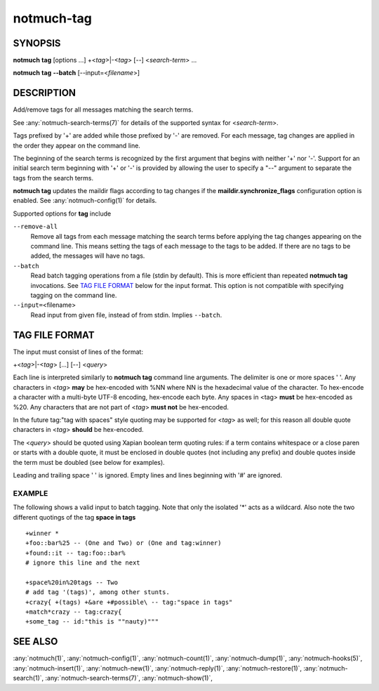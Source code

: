 .. _notmuch-tag(1):

===========
notmuch-tag
===========

SYNOPSIS
========

**notmuch** **tag** [options ...] +<*tag*>|-<*tag*> [--] <*search-term*> ...

**notmuch** **tag** **--batch** [--input=<*filename*>]

DESCRIPTION
===========

Add/remove tags for all messages matching the search terms.

See :any:`notmuch-search-terms(7)` for details of the supported syntax for
<*search-term*\ >.

Tags prefixed by '+' are added while those prefixed by '-' are removed.
For each message, tag changes are applied in the order they appear on
the command line.

The beginning of the search terms is recognized by the first argument
that begins with neither '+' nor '-'. Support for an initial search term
beginning with '+' or '-' is provided by allowing the user to specify a
"--" argument to separate the tags from the search terms.

**notmuch tag** updates the maildir flags according to tag changes if
the **maildir.synchronize\_flags** configuration option is enabled. See
:any:`notmuch-config(1)` for details.

Supported options for **tag** include

``--remove-all``
    Remove all tags from each message matching the search terms before
    applying the tag changes appearing on the command line.  This
    means setting the tags of each message to the tags to be added. If
    there are no tags to be added, the messages will have no tags.

``--batch``
    Read batch tagging operations from a file (stdin by default).
    This is more efficient than repeated **notmuch tag**
    invocations. See `TAG FILE FORMAT <#tag_file_format>`__ below for
    the input format. This option is not compatible with specifying
    tagging on the command line.

``--input=``\ <filename>
    Read input from given file, instead of from stdin. Implies
    ``--batch``.

TAG FILE FORMAT
===============

The input must consist of lines of the format:

+<*tag*\ >\|-<*tag*\ > [...] [--] <*query*\ >

Each line is interpreted similarly to **notmuch tag** command line
arguments. The delimiter is one or more spaces ' '. Any characters in
<*tag*\ > **may** be hex-encoded with %NN where NN is the hexadecimal
value of the character. To hex-encode a character with a multi-byte
UTF-8 encoding, hex-encode each byte. Any spaces in <tag> **must** be
hex-encoded as %20. Any characters that are not part of <*tag*\ > **must
not** be hex-encoded.

In the future tag:"tag with spaces" style quoting may be supported for
<*tag*\ > as well; for this reason all double quote characters in
<*tag*\ > **should** be hex-encoded.

The <*query*\ > should be quoted using Xapian boolean term quoting
rules: if a term contains whitespace or a close paren or starts with a
double quote, it must be enclosed in double quotes (not including any
prefix) and double quotes inside the term must be doubled (see below for
examples).

Leading and trailing space ' ' is ignored. Empty lines and lines
beginning with '#' are ignored.

EXAMPLE
-------

The following shows a valid input to batch tagging. Note that only the
isolated '\*' acts as a wildcard. Also note the two different quotings
of the tag **space in tags**

::

    +winner *
    +foo::bar%25 -- (One and Two) or (One and tag:winner)
    +found::it -- tag:foo::bar%
    # ignore this line and the next

    +space%20in%20tags -- Two
    # add tag '(tags)', among other stunts.
    +crazy{ +(tags) +&are +#possible\ -- tag:"space in tags"
    +match*crazy -- tag:crazy{
    +some_tag -- id:"this is ""nauty)"""

SEE ALSO
========

:any:`notmuch(1)`,
:any:`notmuch-config(1)`,
:any:`notmuch-count(1)`,
:any:`notmuch-dump(1)`,
:any:`notmuch-hooks(5)`,
:any:`notmuch-insert(1)`,
:any:`notmuch-new(1)`,
:any:`notmuch-reply(1)`,
:any:`notmuch-restore(1)`,
:any:`notmuch-search(1)`,
:any:`notmuch-search-terms(7)`,
:any:`notmuch-show(1)`,
